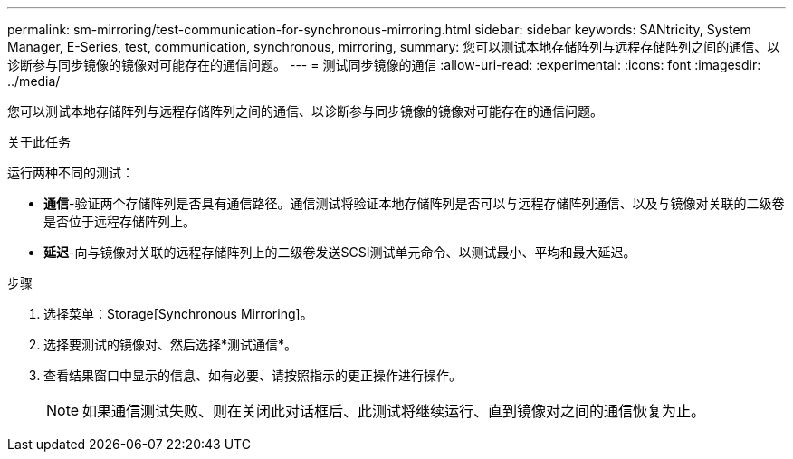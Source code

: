---
permalink: sm-mirroring/test-communication-for-synchronous-mirroring.html 
sidebar: sidebar 
keywords: SANtricity, System Manager, E-Series, test, communication, synchronous, mirroring, 
summary: 您可以测试本地存储阵列与远程存储阵列之间的通信、以诊断参与同步镜像的镜像对可能存在的通信问题。 
---
= 测试同步镜像的通信
:allow-uri-read: 
:experimental: 
:icons: font
:imagesdir: ../media/


[role="lead"]
您可以测试本地存储阵列与远程存储阵列之间的通信、以诊断参与同步镜像的镜像对可能存在的通信问题。

.关于此任务
运行两种不同的测试：

* *通信*-验证两个存储阵列是否具有通信路径。通信测试将验证本地存储阵列是否可以与远程存储阵列通信、以及与镜像对关联的二级卷是否位于远程存储阵列上。
* *延迟*-向与镜像对关联的远程存储阵列上的二级卷发送SCSI测试单元命令、以测试最小、平均和最大延迟。


.步骤
. 选择菜单：Storage[Synchronous Mirroring]。
. 选择要测试的镜像对、然后选择*测试通信*。
. 查看结果窗口中显示的信息、如有必要、请按照指示的更正操作进行操作。
+
[NOTE]
====
如果通信测试失败、则在关闭此对话框后、此测试将继续运行、直到镜像对之间的通信恢复为止。

====

